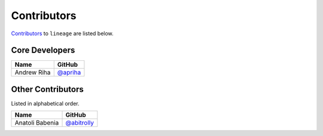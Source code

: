 .. Layout based on https://github.com/pydanny/cookiecutter-django/blob/master/CONTRIBUTORS.rst

Contributors
============

`Contributors <https://github.com/apriha/lineage/graphs/contributors>`_ to
``lineage`` are listed below.

Core Developers
---------------

=========== ==========
Name        GitHub
=========== ==========
Andrew Riha `@apriha`_
=========== ==========

.. _@apriha: https://github.com/apriha

Other Contributors
------------------

Listed in alphabetical order.

=============== =============
Name            GitHub
=============== =============
Anatoli Babenia `@abitrolly`_
=============== =============

.. _@abitrolly: https://github.com/abitrolly
